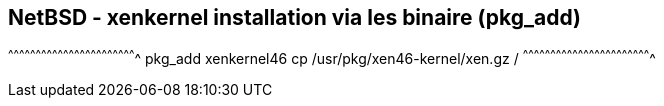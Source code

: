 == NetBSD - xenkernel installation via les binaire (pkg_add)

[sh]
^^^^^^^^^^^^^^^^^^^^^^^^^^^^^^^^^^^^^^^^^^^^^^^^^^^^^^^^^^^^^^^^^^^^^^
pkg_add xenkernel46
cp /usr/pkg/xen46-kernel/xen.gz /
^^^^^^^^^^^^^^^^^^^^^^^^^^^^^^^^^^^^^^^^^^^^^^^^^^^^^^^^^^^^^^^^^^^^^^

